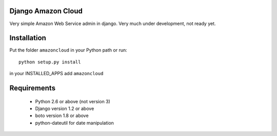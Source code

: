 Django Amazon Cloud
======================

Very simple Amazon Web Service admin in django.
Very much under development, not ready yet.


Installation
================
Put the folder ``amazoncloud`` in your Python path or run::

    python setup.py install

in your INSTALLED_APPS add ``amazoncloud`` 


Requirements
===============

 * Python 2.6 or above (not version 3)
 * Django version 1.2 or above
 * boto version 1.8 or above
 * python-dateutil for date manipulation

